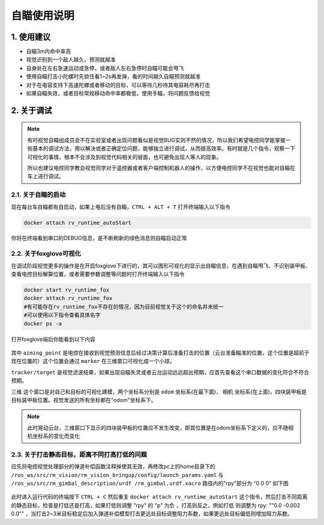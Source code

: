 自瞄使用说明
=============

1. 使用建议
-------------

* 自瞄3m内命中率高

* 视觉识别到一个敌人越久，预测就越准

* 自身处在左右急速运动或急停，或者敌人左右急停时自瞄可能会甩飞

* 使用自瞄打击小陀螺时先锁住看1~2s再发弹，看的时间越久自瞄预测就越准

* 对于在电容支持下高速陀螺或者移动的目标，可以等待几秒待其电容耗尽再打击

* 如果自瞄失效，或者目标常规移动命中率都极低，使用手瞄，将问题反馈给视觉


2. 关于调试
-------------
.. note::

   有时视觉自瞄组成员会不在实验室或者出现问题看似是视觉BUG实则不然的情况，所以我们希望电控同学能掌握一些基本的调试方法，用以解决或者正确定位问题，能够独立进行调试，从而提高效率。有时就是几个指令，观察一下可视化的事情，根本不会涉及到视觉代码相关的层面，也可避免出现人等人的现象。

   所以也建议电控同学教会视觉同学对于遥控器或者客户端控制机器人的操作，以方便电控同学不在视觉也能对自瞄在车上进行调试。

2.1. 关于自瞄的启动
~~~~~~~~~~~~~~~~~~~

现在每台车自瞄都有自启动，如果上电后没有自瞄，``CTRL + ALT + T`` 打开终端输入以下指令

.. code-block:: bash

   docker attach rv_runtime_autoStart

你将在终端看到串口的DEBUG信息，是不断刷新的绿色消息则自瞄启动正常

2.2. 关于foxglove可视化
~~~~~~~~~~~~~~~~~~~~~~~

在调试阶段视觉更多的操作是在开启foxglove下进行的，其可以图形可视化的显示出自瞄信息，在遇到自瞄甩飞、不识别装甲板、查看电控目标解算位置，或者需要参数调整等问题时打开终端输入以下指令

.. code-block:: bash

   docker start rv_runtime_fox
   docker attach rv_runtime_fox
   #有可能存在rv_runtime_fox不存在的情况，因为目前视觉关于这个的命名并未统一
   #可以使用以下指令查看具体名字
   docker ps -a

打开foxglove端后你能看到以下内容

  .. image:: image/1.png
     :width: 600 px


其中 ``aiming_point`` 是电控在接收到视觉预测信息后经过决策计算后准备打击的位置（云台准备瞄准的位置，这个位置是超前于现在位置的）这个位置会通过 ``marker`` 在三维窗口可视化成一个小球。

``tracker/target`` 是视觉滤波结果，如果出现自瞄失灵或者云台运动远远超出预期，应首先查看这个串口数据的变化符合不符合预期。

``三维`` 这个窗口是对自己和目标的可视化建模，两个坐标系分别是 ``odom`` 坐标系(在最下面)， ``相机`` 坐标系(在上面)，四块装甲板是目标装甲板位置。视觉发送的所有坐标都在"odom"坐标系下。


.. note::
    此时晃动云台，三维窗口下显示的四块装甲板的位置应不发生改变，即其位置是在odom坐标系下定义的，应不随相机坐标系的变化而变化

2.3. 关于打击静态目标，距离不同打高打低的问题
~~~~~~~~~~~~~~~~~~~~~~~~~~~~~~~~~~~~~~~~~~~~~~~~
 
应先将电控视觉处理部分的弹道补偿函数注释掉使其无效，再修改pc上的home目录下的 ``/ros_ws/src/rm_vision/rm_vision_bringup/config/launch_params.yaml`` 与 ``/ros_ws/src/rm_gimbal_description/urdf
/rm_gimbal.urdf.xacro`` 路径内的"rpy"部分为 “0 0 0” 如下图

  .. image:: image/2.png
     :width: 600 px

  .. image:: image/3.png
     :width: 600 px

此时进入运行代码的终端按下 ``CTRL + C`` 然后重复 ``docker attach rv_runtime_autoStart`` 这个指令，然后打击不同距离的静态目标，检查是打低还是打高，如果打低则调整 "rpy" 的 "p" 为负
，打高则反之。例如打低 则调整为   rpy: "\"0.0  -0.002  0.0\"" ，当打击2~3米目标稳定后加入弹道补偿模型打击更远处目标调整阻力系数，如果更远处目标偏低则增加阻力系数。





.. contents:: Table of Contents
   :depth: 2
   :local:
   
